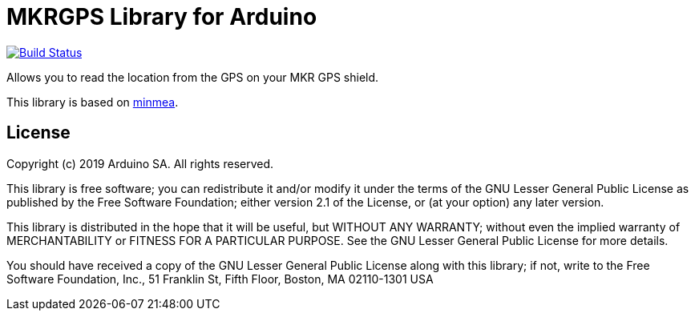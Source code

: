 = MKRGPS Library for Arduino =

image:https://travis-ci.org/arduino-libraries/Arduino_MKRGPS.svg?branch=master[Build Status, link=https://travis-ci.org/arduino-libraries/Arduino_MKRGPS]

Allows you to read the location from the GPS on your MKR GPS shield.

This library is based on https://github.com/kosma/minmea[minmea].

== License ==

Copyright (c) 2019 Arduino SA. All rights reserved.

This library is free software; you can redistribute it and/or
modify it under the terms of the GNU Lesser General Public
License as published by the Free Software Foundation; either
version 2.1 of the License, or (at your option) any later version.

This library is distributed in the hope that it will be useful,
but WITHOUT ANY WARRANTY; without even the implied warranty of
MERCHANTABILITY or FITNESS FOR A PARTICULAR PURPOSE. See the GNU
Lesser General Public License for more details.

You should have received a copy of the GNU Lesser General Public
License along with this library; if not, write to the Free Software
Foundation, Inc., 51 Franklin St, Fifth Floor, Boston, MA 02110-1301 USA
